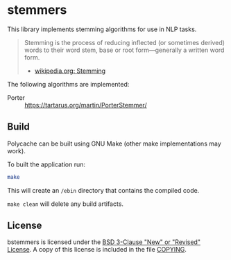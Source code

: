 * stemmers

This library implements stemming algorithms for use in NLP tasks.

#+BEGIN_QUOTE
Stemming is the process of reducing inflected (or sometimes derived) words
to their word stem, base or root form—generally a written word form.

- [[https://en.wikipedia.org/wiki/Stemming][wikipedia.org: Stemming]]
#+END_QUOTE

The following algorithms are implemented:
- Porter :: https://tartarus.org/martin/PorterStemmer/

** Build

Polycache can be built using GNU Make (other make implementations may work).

To built the application run:
#+BEGIN_SRC bash
make
#+END_SRC

This will create an ~/ebin~ directory that contains the compiled code.

~make clean~ will delete any build artifacts.

** License

bstemmers is licensed under the [[https://spdx.org/licenses/BSD-3-Clause.html][BSD 3-Clause "New" or "Revised" License]].
A copy of this license is included in the file [[./COPYING][COPYING]].
